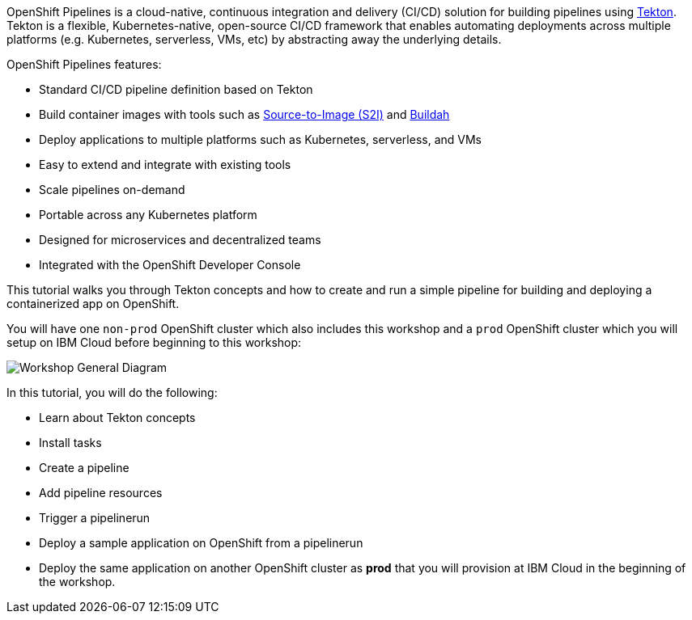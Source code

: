 OpenShift Pipelines is a cloud-native, continuous integration and delivery (CI/CD)
solution for building pipelines using link:https://tekton.dev[Tekton]. Tekton is
a flexible, Kubernetes-native, open-source CI/CD framework that enables automating
deployments across multiple platforms (e.g. Kubernetes, serverless, VMs, etc) by
abstracting away the underlying details.

OpenShift Pipelines features:

* Standard CI/CD pipeline definition based on Tekton
* Build container images with tools such as link:https://docs.openshift.com/container-platform/4.1/builds/understanding-image-builds.html#build-strategy-s2i_understanding-image-builds[Source-to-Image (S2I)] and link:https://buildah.io/[Buildah]
* Deploy applications to multiple platforms such as Kubernetes, serverless, and VMs
* Easy to extend and integrate with existing tools
* Scale pipelines on-demand
* Portable across any Kubernetes platform
* Designed for microservices and decentralized teams
* Integrated with the OpenShift Developer Console

This tutorial walks you through Tekton concepts and how to create and run a simple pipeline
for building and deploying a containerized app on OpenShift.

You will have one `non-prod` OpenShift cluster which also includes this workshop and a `prod` OpenShift cluster which you will setup on IBM Cloud before beginning to this workshop:

image:images/workshop-general-diagram.png[Workshop General Diagram]


In this tutorial, you will do the following:

* Learn about Tekton concepts
* Install tasks
* Create a pipeline
* Add pipeline resources
* Trigger a pipelinerun
* Deploy a sample application on OpenShift from a pipelinerun
* Deploy the same application on another OpenShift cluster as *prod* that you will provision at IBM Cloud in the beginning of the workshop.
